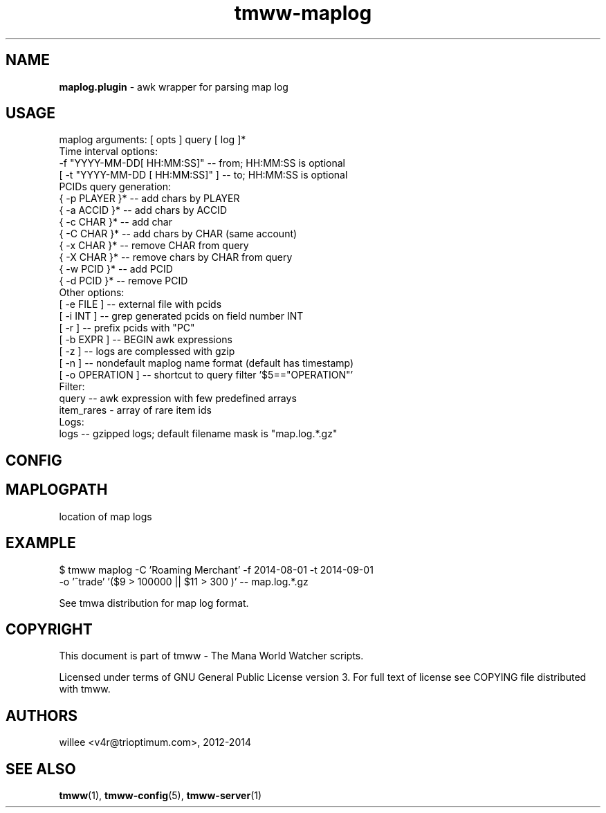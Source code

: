 .\" Text automatically generated by md2man 
.TH tmww-maplog 1 "October 16, 2014" "Linux" "Linux Reference Manual"
.SH NAME
\fBmaplog.plugin \fP- awk wrapper for parsing map log
.PP
.SH USAGE
.nf
.fam C
    maplog arguments: [ opts ] query [ log ]*
    Time interval options:
        -f "YYYY-MM-DD[ HH:MM:SS]" -- from; HH:MM:SS is optional
        [ -t "YYYY-MM-DD [ HH:MM:SS]" ] -- to; HH:MM:SS is optional
    PCIDs query generation:
        { -p PLAYER }* -- add chars by PLAYER
        { -a ACCID }* -- add chars by ACCID
        { -c CHAR }* -- add char
        { -C CHAR }* -- add chars by CHAR (same account)
        { -x CHAR }* -- remove CHAR from query
        { -X CHAR }* -- remove chars by CHAR from query
        { -w PCID }* -- add PCID
        { -d PCID }* -- remove PCID
    Other options:
        [ -e FILE ] -- external file with pcids
        [ -i INT ] -- grep generated pcids on field number INT
        [ -r ] -- prefix pcids with "PC"
        [ -b EXPR ] -- BEGIN awk expressions
        [ -z ] -- logs are complessed with gzip
        [ -n ] -- nondefault maplog name format (default has timestamp)
        [ -o OPERATION ] -- shortcut to query filter '$5=="OPERATION"'
    Filter:
        query -- awk expression with few predefined arrays
        item_rares - array of rare item ids
    Logs:
        logs -- gzipped logs; default filename mask is "map.log.*.gz"
.fam T
.fi
.PP
.SH CONFIG
.SH MAPLOGPATH  
.nf
.fam C
    location of map logs
.fam T
.fi
.PP
.SH EXAMPLE
.nf
.fam C
    $ tmww maplog -C 'Roaming Merchant' -f 2014-08-01 -t 2014-09-01
        -o '^trade' '($9 > 100000 || $11 > 300 )' -- map.log.*.gz
.fam T
.fi
.PP
See tmwa distribution for map log format.
.PP
.SH COPYRIGHT
This document is part of tmww - The Mana World Watcher scripts.
.PP
Licensed under terms of GNU General Public License version 3. For full text of
license see COPYING file distributed with tmww.
.PP
.SH AUTHORS
willee <v4r@trioptimum.com>, 2012-2014
.PP
.SH SEE ALSO
\fBtmww\fP(1), \fBtmww-config\fP(5), \fBtmww-server\fP(1)
